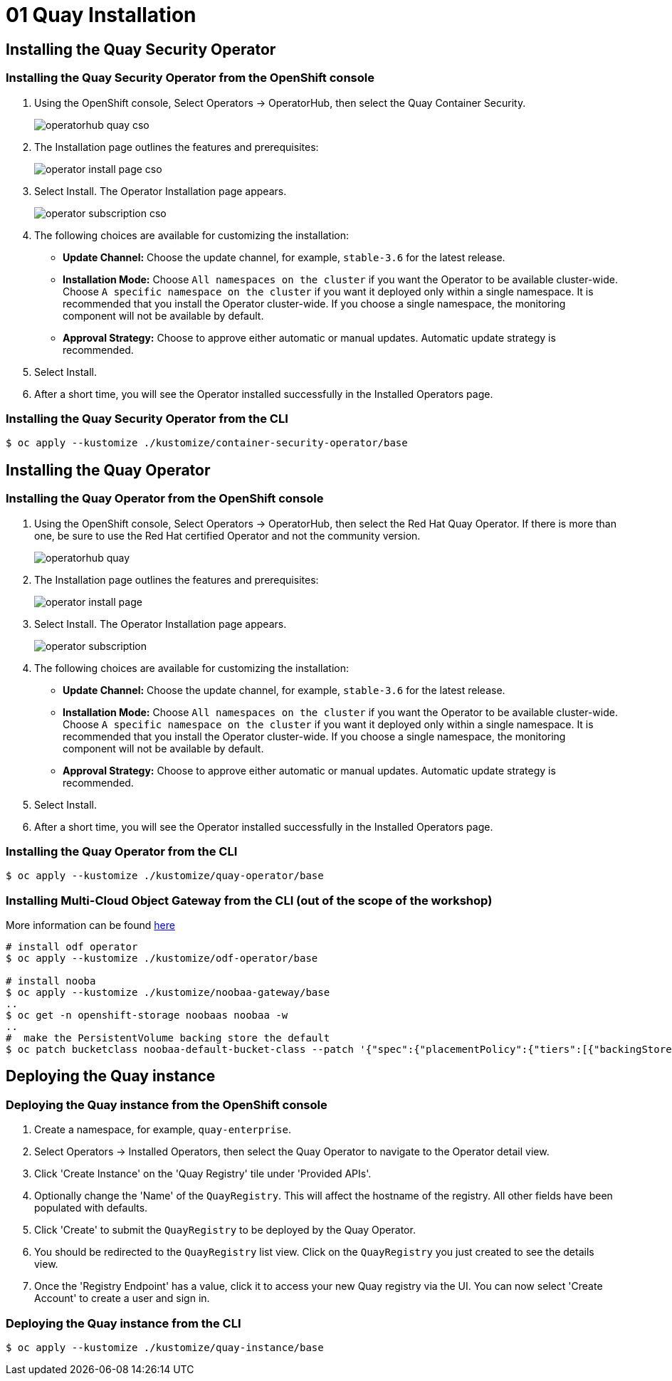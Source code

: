 = 01 Quay Installation

== Installing the Quay Security Operator

=== Installing the Quay Security Operator from the OpenShift console

. Using the OpenShift console, Select Operators -> OperatorHub, then select the Quay Container Security.
+
image:images/operatorhub-quay-cso.png[]
. The Installation page outlines the features and prerequisites:
+
image:images/operator-install-page-cso.png[]
. Select Install. The Operator Installation page appears.
+
image:images/operator-subscription-cso.png[]
. The following choices are available for customizing the installation:

* **Update Channel:** Choose the update channel, for example, `stable-3.6` for the latest release.

* **Installation Mode:** Choose  `All namespaces on the cluster` if you want the Operator to be available cluster-wide. Choose `A specific namespace on the cluster` if you want it deployed only within a single namespace. It is recommended that you install the Operator cluster-wide. If you choose a single namespace, the monitoring component will not be available by default.

* **Approval Strategy:** Choose to approve either automatic or manual updates. Automatic update strategy is recommended.

. Select Install.

. After a short time, you will see the Operator installed successfully in the Installed Operators page.

=== Installing the Quay Security Operator from the CLI

```sh
$ oc apply --kustomize ./kustomize/container-security-operator/base
```
== Installing the Quay Operator

=== Installing the Quay Operator from the OpenShift console

. Using the OpenShift console, Select Operators -> OperatorHub, then select the Red Hat Quay Operator. If there is more than one, be sure to use the Red Hat certified Operator and not the community version.
+
image:images/operatorhub-quay.png[]
. The Installation page outlines the features and prerequisites:
+
image:images/operator-install-page.png[]
. Select Install. The Operator Installation page appears.
+
image:images/operator-subscription.png[]
. The following choices are available for customizing the installation:

* **Update Channel:** Choose the update channel, for example, `stable-3.6` for the latest release.

* **Installation Mode:** Choose  `All namespaces on the cluster` if you want the Operator to be available cluster-wide. Choose `A specific namespace on the cluster` if you want it deployed only within a single namespace. It is recommended that you install the Operator cluster-wide. If you choose a single namespace, the monitoring component will not be available by default.

* **Approval Strategy:** Choose to approve either automatic or manual updates. Automatic update strategy is recommended.

. Select Install.

. After a short time, you will see the Operator installed successfully in the Installed Operators page.

=== Installing the Quay Operator from the CLI

```sh
$ oc apply --kustomize ./kustomize/quay-operator/base
```

=== Installing Multi-Cloud Object Gateway from the CLI (out of the scope of the workshop)

More information can be found https://access.redhat.com/documentation/en-us/red_hat_quay/3.6/html/deploy_red_hat_quay_on_openshift_with_the_quay_operator/operator-preconfigure#operator-managed-storage[here
]
```sh
# install odf operator
$ oc apply --kustomize ./kustomize/odf-operator/base

# install nooba
$ oc apply --kustomize ./kustomize/noobaa-gateway/base
..
$ oc get -n openshift-storage noobaas noobaa -w
..
#  make the PersistentVolume backing store the default
$ oc patch bucketclass noobaa-default-bucket-class --patch '{"spec":{"placementPolicy":{"tiers":[{"backingStores":["noobaa-pv-backing-store"]}]}}}' --type merge -n openshift-storage
```

== Deploying the Quay instance

=== Deploying the Quay instance from the OpenShift console

. Create a namespace, for example, `quay-enterprise`.
. Select Operators -> Installed Operators, then select the Quay Operator to navigate to the Operator detail view.
. Click 'Create Instance' on the 'Quay Registry' tile under 'Provided APIs'.
. Optionally change the 'Name' of the `QuayRegistry`. This will affect the hostname of the registry. All other fields have been populated with defaults.
. Click 'Create' to submit the `QuayRegistry` to be deployed by the Quay Operator.
. You should be redirected to the `QuayRegistry` list view. Click on the `QuayRegistry` you just created to see the details view.
. Once the 'Registry Endpoint' has a value, click it to access your new Quay registry via the UI. You can now select 'Create Account' to create a user and sign in.

=== Deploying the Quay instance from the CLI

```sh
$ oc apply --kustomize ./kustomize/quay-instance/base
```